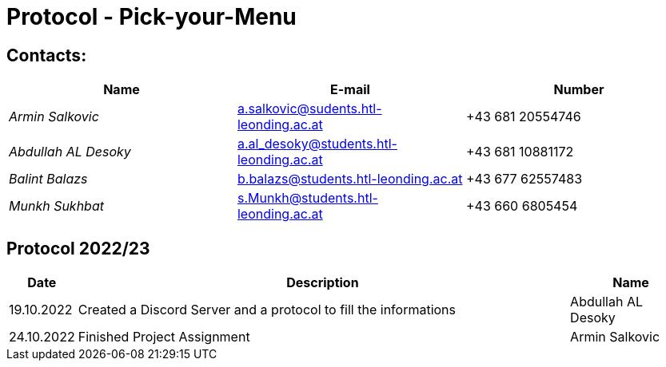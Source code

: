 = Protocol - Pick-your-Menu

== Contacts:

[cols="3,3,3"]
|===
^| Name ^| E-mail ^| Number

|_Armin Salkovic_
|a.salkovic@sudents.htl-leonding.ac.at
|+43 681 20554746

|_Abdullah AL Desoky_
|a.al_desoky@students.htl-leonding.ac.at
|+43 681 10881172

|_Balint Balazs_
|b.balazs@students.htl-leonding.ac.at
|+43 677 62557483

|_Munkh Sukhbat_
|s.Munkh@students.htl-leonding.ac.at
|+43 660 6805454
|===

== Protocol 2022/23

[cols="1,8,2"]
|===
^| Date ^| Description ^| Name

|19.10.2022
|Created a Discord Server and a protocol to fill the informations
|Abdullah AL Desoky

|24.10.2022
|Finished Project Assignment
|Armin Salkovic

|===
